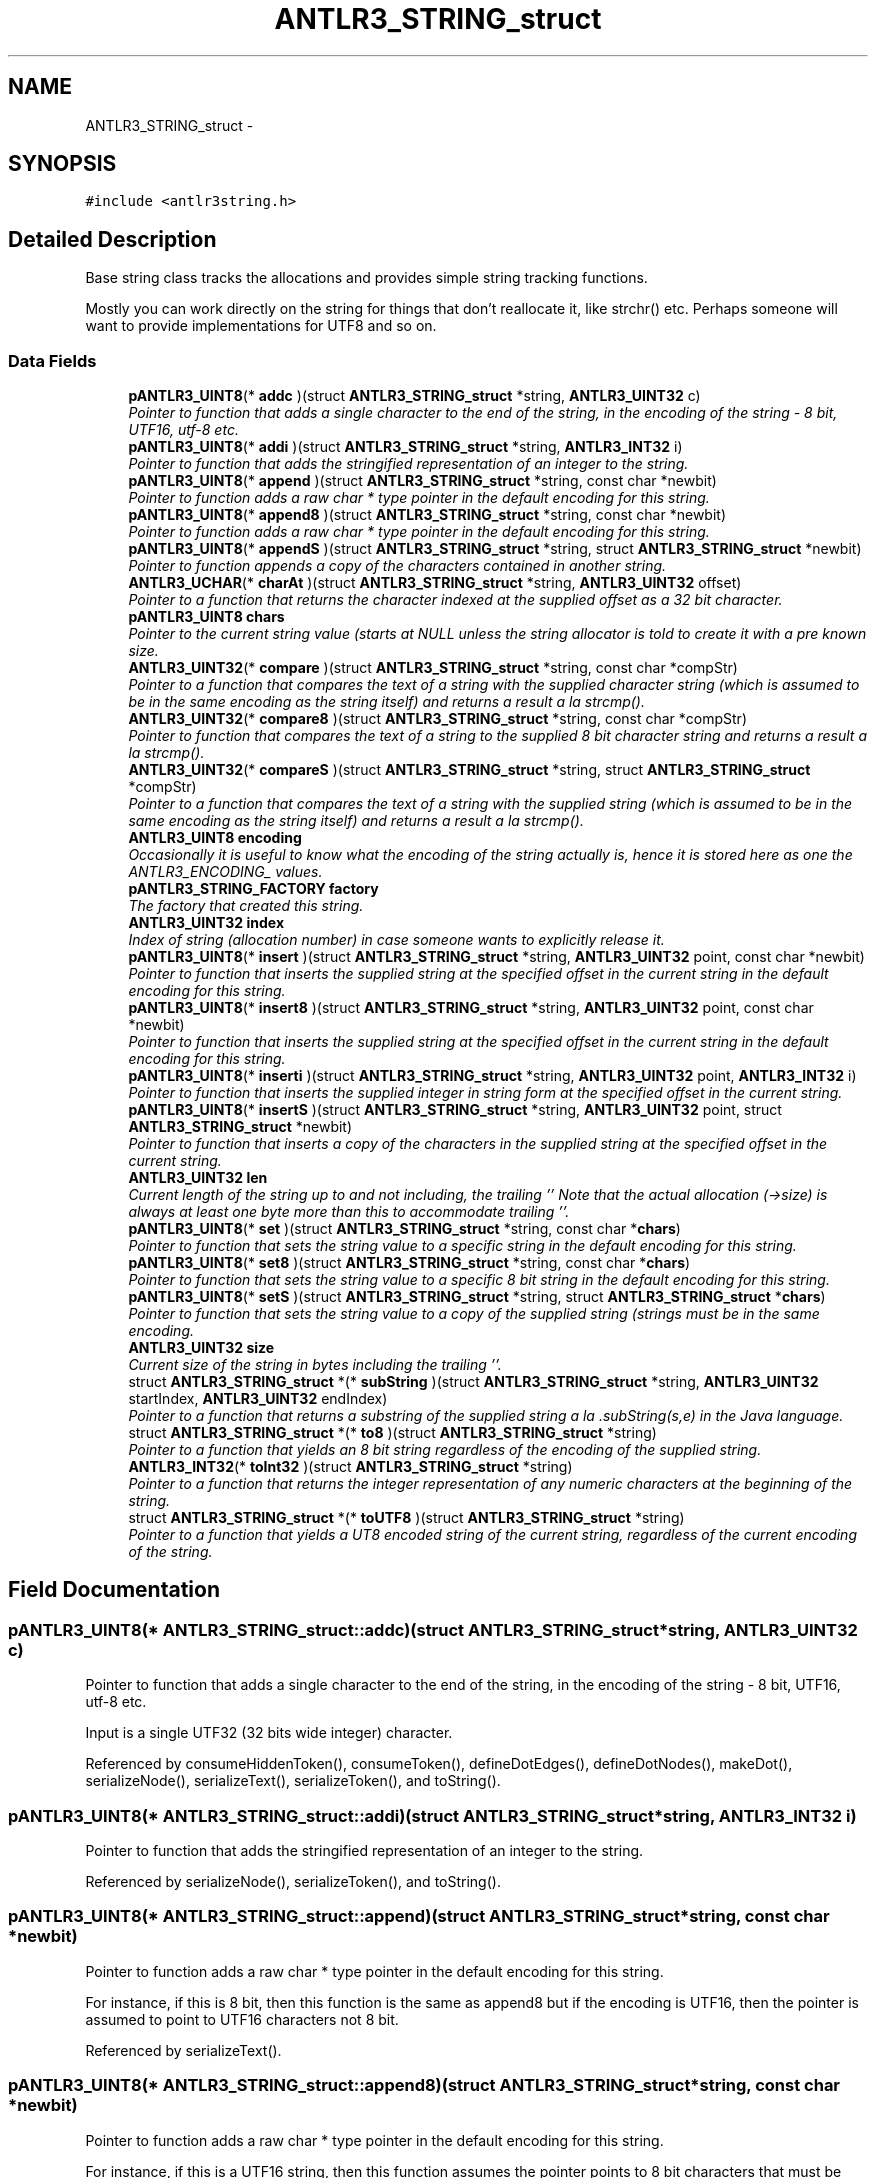 .TH "ANTLR3_STRING_struct" 3 "29 Nov 2010" "Version 3.3" "ANTLR3C" \" -*- nroff -*-
.ad l
.nh
.SH NAME
ANTLR3_STRING_struct \- 
.SH SYNOPSIS
.br
.PP
\fC#include <antlr3string.h>\fP
.PP
.SH "Detailed Description"
.PP 
Base string class tracks the allocations and provides simple string tracking functions. 

Mostly you can work directly on the string for things that don't reallocate it, like strchr() etc. Perhaps someone will want to provide implementations for UTF8 and so on. 
.SS "Data Fields"

.in +1c
.ti -1c
.RI "\fBpANTLR3_UINT8\fP(* \fBaddc\fP )(struct \fBANTLR3_STRING_struct\fP *string, \fBANTLR3_UINT32\fP c)"
.br
.RI "\fIPointer to function that adds a single character to the end of the string, in the encoding of the string - 8 bit, UTF16, utf-8 etc. \fP"
.ti -1c
.RI "\fBpANTLR3_UINT8\fP(* \fBaddi\fP )(struct \fBANTLR3_STRING_struct\fP *string, \fBANTLR3_INT32\fP i)"
.br
.RI "\fIPointer to function that adds the stringified representation of an integer to the string. \fP"
.ti -1c
.RI "\fBpANTLR3_UINT8\fP(* \fBappend\fP )(struct \fBANTLR3_STRING_struct\fP *string, const char *newbit)"
.br
.RI "\fIPointer to function adds a raw char * type pointer in the default encoding for this string. \fP"
.ti -1c
.RI "\fBpANTLR3_UINT8\fP(* \fBappend8\fP )(struct \fBANTLR3_STRING_struct\fP *string, const char *newbit)"
.br
.RI "\fIPointer to function adds a raw char * type pointer in the default encoding for this string. \fP"
.ti -1c
.RI "\fBpANTLR3_UINT8\fP(* \fBappendS\fP )(struct \fBANTLR3_STRING_struct\fP *string, struct \fBANTLR3_STRING_struct\fP *newbit)"
.br
.RI "\fIPointer to function appends a copy of the characters contained in another string. \fP"
.ti -1c
.RI "\fBANTLR3_UCHAR\fP(* \fBcharAt\fP )(struct \fBANTLR3_STRING_struct\fP *string, \fBANTLR3_UINT32\fP offset)"
.br
.RI "\fIPointer to a function that returns the character indexed at the supplied offset as a 32 bit character. \fP"
.ti -1c
.RI "\fBpANTLR3_UINT8\fP \fBchars\fP"
.br
.RI "\fIPointer to the current string value (starts at NULL unless the string allocator is told to create it with a pre known size. \fP"
.ti -1c
.RI "\fBANTLR3_UINT32\fP(* \fBcompare\fP )(struct \fBANTLR3_STRING_struct\fP *string, const char *compStr)"
.br
.RI "\fIPointer to a function that compares the text of a string with the supplied character string (which is assumed to be in the same encoding as the string itself) and returns a result a la strcmp(). \fP"
.ti -1c
.RI "\fBANTLR3_UINT32\fP(* \fBcompare8\fP )(struct \fBANTLR3_STRING_struct\fP *string, const char *compStr)"
.br
.RI "\fIPointer to function that compares the text of a string to the supplied 8 bit character string and returns a result a la strcmp(). \fP"
.ti -1c
.RI "\fBANTLR3_UINT32\fP(* \fBcompareS\fP )(struct \fBANTLR3_STRING_struct\fP *string, struct \fBANTLR3_STRING_struct\fP *compStr)"
.br
.RI "\fIPointer to a function that compares the text of a string with the supplied string (which is assumed to be in the same encoding as the string itself) and returns a result a la strcmp(). \fP"
.ti -1c
.RI "\fBANTLR3_UINT8\fP \fBencoding\fP"
.br
.RI "\fIOccasionally it is useful to know what the encoding of the string actually is, hence it is stored here as one the ANTLR3_ENCODING_ values. \fP"
.ti -1c
.RI "\fBpANTLR3_STRING_FACTORY\fP \fBfactory\fP"
.br
.RI "\fIThe factory that created this string. \fP"
.ti -1c
.RI "\fBANTLR3_UINT32\fP \fBindex\fP"
.br
.RI "\fIIndex of string (allocation number) in case someone wants to explicitly release it. \fP"
.ti -1c
.RI "\fBpANTLR3_UINT8\fP(* \fBinsert\fP )(struct \fBANTLR3_STRING_struct\fP *string, \fBANTLR3_UINT32\fP point, const char *newbit)"
.br
.RI "\fIPointer to function that inserts the supplied string at the specified offset in the current string in the default encoding for this string. \fP"
.ti -1c
.RI "\fBpANTLR3_UINT8\fP(* \fBinsert8\fP )(struct \fBANTLR3_STRING_struct\fP *string, \fBANTLR3_UINT32\fP point, const char *newbit)"
.br
.RI "\fIPointer to function that inserts the supplied string at the specified offset in the current string in the default encoding for this string. \fP"
.ti -1c
.RI "\fBpANTLR3_UINT8\fP(* \fBinserti\fP )(struct \fBANTLR3_STRING_struct\fP *string, \fBANTLR3_UINT32\fP point, \fBANTLR3_INT32\fP i)"
.br
.RI "\fIPointer to function that inserts the supplied integer in string form at the specified offset in the current string. \fP"
.ti -1c
.RI "\fBpANTLR3_UINT8\fP(* \fBinsertS\fP )(struct \fBANTLR3_STRING_struct\fP *string, \fBANTLR3_UINT32\fP point, struct \fBANTLR3_STRING_struct\fP *newbit)"
.br
.RI "\fIPointer to function that inserts a copy of the characters in the supplied string at the specified offset in the current string. \fP"
.ti -1c
.RI "\fBANTLR3_UINT32\fP \fBlen\fP"
.br
.RI "\fICurrent length of the string up to and not including, the trailing '' Note that the actual allocation (->size) is always at least one byte more than this to accommodate trailing ''. \fP"
.ti -1c
.RI "\fBpANTLR3_UINT8\fP(* \fBset\fP )(struct \fBANTLR3_STRING_struct\fP *string, const char *\fBchars\fP)"
.br
.RI "\fIPointer to function that sets the string value to a specific string in the default encoding for this string. \fP"
.ti -1c
.RI "\fBpANTLR3_UINT8\fP(* \fBset8\fP )(struct \fBANTLR3_STRING_struct\fP *string, const char *\fBchars\fP)"
.br
.RI "\fIPointer to function that sets the string value to a specific 8 bit string in the default encoding for this string. \fP"
.ti -1c
.RI "\fBpANTLR3_UINT8\fP(* \fBsetS\fP )(struct \fBANTLR3_STRING_struct\fP *string, struct \fBANTLR3_STRING_struct\fP *\fBchars\fP)"
.br
.RI "\fIPointer to function that sets the string value to a copy of the supplied string (strings must be in the same encoding. \fP"
.ti -1c
.RI "\fBANTLR3_UINT32\fP \fBsize\fP"
.br
.RI "\fICurrent size of the string in bytes including the trailing ''. \fP"
.ti -1c
.RI "struct \fBANTLR3_STRING_struct\fP *(* \fBsubString\fP )(struct \fBANTLR3_STRING_struct\fP *string, \fBANTLR3_UINT32\fP startIndex, \fBANTLR3_UINT32\fP endIndex)"
.br
.RI "\fIPointer to a function that returns a substring of the supplied string a la .subString(s,e) in the Java language. \fP"
.ti -1c
.RI "struct \fBANTLR3_STRING_struct\fP *(* \fBto8\fP )(struct \fBANTLR3_STRING_struct\fP *string)"
.br
.RI "\fIPointer to a function that yields an 8 bit string regardless of the encoding of the supplied string. \fP"
.ti -1c
.RI "\fBANTLR3_INT32\fP(* \fBtoInt32\fP )(struct \fBANTLR3_STRING_struct\fP *string)"
.br
.RI "\fIPointer to a function that returns the integer representation of any numeric characters at the beginning of the string. \fP"
.ti -1c
.RI "struct \fBANTLR3_STRING_struct\fP *(* \fBtoUTF8\fP )(struct \fBANTLR3_STRING_struct\fP *string)"
.br
.RI "\fIPointer to a function that yields a UT8 encoded string of the current string, regardless of the current encoding of the string. \fP"
.in -1c
.SH "Field Documentation"
.PP 
.SS "\fBpANTLR3_UINT8\fP(* \fBANTLR3_STRING_struct::addc\fP)(struct \fBANTLR3_STRING_struct\fP *string, \fBANTLR3_UINT32\fP c)"
.PP
Pointer to function that adds a single character to the end of the string, in the encoding of the string - 8 bit, UTF16, utf-8 etc. 
.PP
Input is a single UTF32 (32 bits wide integer) character. 
.PP
Referenced by consumeHiddenToken(), consumeToken(), defineDotEdges(), defineDotNodes(), makeDot(), serializeNode(), serializeText(), serializeToken(), and toString().
.SS "\fBpANTLR3_UINT8\fP(* \fBANTLR3_STRING_struct::addi\fP)(struct \fBANTLR3_STRING_struct\fP *string, \fBANTLR3_INT32\fP i)"
.PP
Pointer to function that adds the stringified representation of an integer to the string. 
.PP
Referenced by serializeNode(), serializeToken(), and toString().
.SS "\fBpANTLR3_UINT8\fP(* \fBANTLR3_STRING_struct::append\fP)(struct \fBANTLR3_STRING_struct\fP *string, const char *newbit)"
.PP
Pointer to function adds a raw char * type pointer in the default encoding for this string. 
.PP
For instance, if this is 8 bit, then this function is the same as append8 but if the encoding is UTF16, then the pointer is assumed to point to UTF16 characters not 8 bit. 
.PP
Referenced by serializeText().
.SS "\fBpANTLR3_UINT8\fP(* \fBANTLR3_STRING_struct::append8\fP)(struct \fBANTLR3_STRING_struct\fP *string, const char *newbit)"
.PP
Pointer to function adds a raw char * type pointer in the default encoding for this string. 
.PP
For instance, if this is a UTF16 string, then this function assumes the pointer points to 8 bit characters that must be converted on the fly. 
.PP
Referenced by defineDotEdges(), defineDotNodes(), getMissingSymbol(), makeDot(), toString(), and toStringTree().
.SS "\fBpANTLR3_UINT8\fP(* \fBANTLR3_STRING_struct::appendS\fP)(struct \fBANTLR3_STRING_struct\fP *string, struct \fBANTLR3_STRING_struct\fP *newbit)"
.PP
Pointer to function appends a copy of the characters contained in another string. 
.PP
Strings must be in the same encoding. 
.PP
Referenced by toString().
.SS "\fBANTLR3_UCHAR\fP(* \fBANTLR3_STRING_struct::charAt\fP)(struct \fBANTLR3_STRING_struct\fP *string, \fBANTLR3_UINT32\fP offset)"
.PP
Pointer to a function that returns the character indexed at the supplied offset as a 32 bit character. 
.PP
Referenced by defineDotEdges(), defineDotNodes(), makeDot(), and serializeText().
.SS "\fBpANTLR3_UINT8\fP \fBANTLR3_STRING_struct::chars\fP"
.PP
Pointer to the current string value (starts at NULL unless the string allocator is told to create it with a pre known size. 
.PP
Referenced by addcUTF16(), append8(), appendS(), appendUTF16_8(), appendUTF16_UTF16(), charAtUTF16(), compare8(), compareS(), compareUTF16_8(), compareUTF16_UTF16(), consumeHiddenToken(), consumeToken(), createTokenFromToken(), displayRecognitionError(), handshake(), insert8(), insertS(), insertUTF16_8(), insertUTF16_UTF16(), newPtr8(), newPtrUTF16_8(), newPtrUTF16_UTF16(), newSize8(), newSizeUTF16(), printable8(), printableUTF16(), replaceChildren(), set8(), setS(), setUTF16_8(), setUTF16_UTF16(), stringFree(), subString8(), subStringUTF16(), to8_UTF16(), toInt32_8(), toInt32_UTF16(), toUTF8_8(), and toUTF8_UTF16().
.SS "\fBANTLR3_UINT32\fP(* \fBANTLR3_STRING_struct::compare\fP)(struct \fBANTLR3_STRING_struct\fP *string, const char *compStr)"
.PP
Pointer to a function that compares the text of a string with the supplied character string (which is assumed to be in the same encoding as the string itself) and returns a result a la strcmp(). 
.PP
.SS "\fBANTLR3_UINT32\fP(* \fBANTLR3_STRING_struct::compare8\fP)(struct \fBANTLR3_STRING_struct\fP *string, const char *compStr)"
.PP
Pointer to function that compares the text of a string to the supplied 8 bit character string and returns a result a la strcmp(). 
.PP
.SS "\fBANTLR3_UINT32\fP(* \fBANTLR3_STRING_struct::compareS\fP)(struct \fBANTLR3_STRING_struct\fP *string, struct \fBANTLR3_STRING_struct\fP *compStr)"
.PP
Pointer to a function that compares the text of a string with the supplied string (which is assumed to be in the same encoding as the string itself) and returns a result a la strcmp(). 
.PP
Referenced by stringInit8(), and stringInitUTF16().
.SS "\fBANTLR3_UINT8\fP \fBANTLR3_STRING_struct::encoding\fP"
.PP
Occasionally it is useful to know what the encoding of the string actually is, hence it is stored here as one the ANTLR3_ENCODING_ values. 
.PP
.SS "\fBpANTLR3_STRING_FACTORY\fP \fBANTLR3_STRING_struct::factory\fP"
.PP
The factory that created this string. 
.PP
Referenced by serializeNode(), serializeToken(), subString8(), subStringUTF16(), to8_UTF16(), toString(), toUTF8_8(), and toUTF8_UTF16().
.SS "\fBANTLR3_UINT32\fP \fBANTLR3_STRING_struct::index\fP"
.PP
Index of string (allocation number) in case someone wants to explicitly release it. 
.PP
.SS "\fBpANTLR3_UINT8\fP(* \fBANTLR3_STRING_struct::insert\fP)(struct \fBANTLR3_STRING_struct\fP *string, \fBANTLR3_UINT32\fP point, const char *newbit)"
.PP
Pointer to function that inserts the supplied string at the specified offset in the current string in the default encoding for this string. 
.PP
For instance, if this is an 8 bit string, then this is the same as insert8, but if this is a UTF16 string, then the pointer must point to UTF16 characters. 
.SS "\fBpANTLR3_UINT8\fP(* \fBANTLR3_STRING_struct::insert8\fP)(struct \fBANTLR3_STRING_struct\fP *string, \fBANTLR3_UINT32\fP point, const char *newbit)"
.PP
Pointer to function that inserts the supplied string at the specified offset in the current string in the default encoding for this string. 
.PP
For instance, if this is a UTF16 string then the pointer is assumed to point at 8 bit characteres that must be converted on the fly. 
.PP
Referenced by consumeHiddenToken(), and consumeToken().
.SS "\fBpANTLR3_UINT8\fP(* \fBANTLR3_STRING_struct::inserti\fP)(struct \fBANTLR3_STRING_struct\fP *string, \fBANTLR3_UINT32\fP point, \fBANTLR3_INT32\fP i)"
.PP
Pointer to function that inserts the supplied integer in string form at the specified offset in the current string. 
.PP
.SS "\fBpANTLR3_UINT8\fP(* \fBANTLR3_STRING_struct::insertS\fP)(struct \fBANTLR3_STRING_struct\fP *string, \fBANTLR3_UINT32\fP point, struct \fBANTLR3_STRING_struct\fP *newbit)"
.PP
Pointer to function that inserts a copy of the characters in the supplied string at the specified offset in the current string. 
.PP
strings must be in the same encoding. 
.SS "\fBANTLR3_UINT32\fP \fBANTLR3_STRING_struct::len\fP"
.PP
Current length of the string up to and not including, the trailing '' Note that the actual allocation (->size) is always at least one byte more than this to accommodate trailing ''. 
.PP
Referenced by addc8(), addcUTF16(), append8(), appendS(), appendUTF16_8(), appendUTF16_UTF16(), charAt8(), charAtUTF16(), createTokenFromToken(), defineDotEdges(), defineDotNodes(), insert8(), insertUTF16_8(), insertUTF16_UTF16(), makeDot(), printable8(), printableUTF16(), serializeText(), subString8(), subStringUTF16(), to8_UTF16(), toUTF8_8(), and toUTF8_UTF16().
.SS "\fBpANTLR3_UINT8\fP(* \fBANTLR3_STRING_struct::set\fP)(struct \fBANTLR3_STRING_struct\fP *string, const char *\fBchars\fP)"
.PP
Pointer to function that sets the string value to a specific string in the default encoding for this string. 
.PP
For instance, if this is 8 bit, then this function is the same as set8 but if the encoding is UTF16, then the pointer is assumed to point to UTF16 characters, not 8 bit. 
.PP
Referenced by serializeNode(), and serializeToken().
.SS "\fBpANTLR3_UINT8\fP(* \fBANTLR3_STRING_struct::set8\fP)(struct \fBANTLR3_STRING_struct\fP *string, const char *\fBchars\fP)"
.PP
Pointer to function that sets the string value to a specific 8 bit string in the default encoding for this string. 
.PP
For instance, if this is an 8 bit string, then this function is the same as set8 but if the encoding is UTF16, then the pointer is assumed to point to 8 bit characters that must be converted to UTF16 characters on the fly. 
.PP
Referenced by setText8().
.SS "\fBpANTLR3_UINT8\fP(* \fBANTLR3_STRING_struct::setS\fP)(struct \fBANTLR3_STRING_struct\fP *string, struct \fBANTLR3_STRING_struct\fP *\fBchars\fP)"
.PP
Pointer to function that sets the string value to a copy of the supplied string (strings must be in the same encoding. 
.PP
.SS "\fBANTLR3_UINT32\fP \fBANTLR3_STRING_struct::size\fP"
.PP
Current size of the string in bytes including the trailing ''. 
.PP
Referenced by addc8(), addcUTF16(), append8(), appendS(), appendUTF16_8(), appendUTF16_UTF16(), insert8(), insertUTF16_8(), insertUTF16_UTF16(), set8(), setUTF16_8(), setUTF16_UTF16(), to8_UTF16(), and toUTF8_UTF16().
.SS "struct \fBANTLR3_STRING_struct\fP*(* \fBANTLR3_STRING_struct::subString\fP)(struct \fBANTLR3_STRING_struct\fP *string, \fBANTLR3_UINT32\fP startIndex, \fBANTLR3_UINT32\fP endIndex)\fC [read]\fP"
.PP
Pointer to a function that returns a substring of the supplied string a la .subString(s,e) in the Java language. 
.PP
.SS "struct \fBANTLR3_STRING_struct\fP*(* \fBANTLR3_STRING_struct::to8\fP)(struct \fBANTLR3_STRING_struct\fP *string)\fC [read]\fP"
.PP
Pointer to a function that yields an 8 bit string regardless of the encoding of the supplied string. 
.PP
This is useful when you want to use the text of a token in some way that requires an 8 bit value, such as the key for a hashtable. The function is required to produce a usable string even if the text given as input has characters that do not fit in 8 bit space, it will replace them with some arbitrary character such as '?' 
.PP
Referenced by displayRecognitionError().
.SS "\fBANTLR3_INT32\fP(* \fBANTLR3_STRING_struct::toInt32\fP)(struct \fBANTLR3_STRING_struct\fP *string)"
.PP
Pointer to a function that returns the integer representation of any numeric characters at the beginning of the string. 
.PP
Referenced by stringInit8(), and stringInitUTF16().
.SS "struct \fBANTLR3_STRING_struct\fP*(* \fBANTLR3_STRING_struct::toUTF8\fP)(struct \fBANTLR3_STRING_struct\fP *string)\fC [read]\fP"
.PP
Pointer to a function that yields a UT8 encoded string of the current string, regardless of the current encoding of the string. 
.PP
Because there is currently no UTF8 handling in the string class, it creates therefore, a string that is useful only for read only applications as it will not contain methods that deal with UTF8 at the moment. 
.PP
Referenced by serializeNode(), serializeToken(), stringInit8(), and stringInitUTF16().

.SH "Author"
.PP 
Generated automatically by Doxygen for ANTLR3C from the source code.

